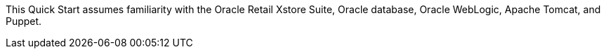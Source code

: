 // Replace the content in <>
// Describe or link to specific knowledge requirements; for example: “familiarity with basic concepts in the areas of networking, database operations, and data encryption” or “familiarity with <software>.”

This Quick Start assumes familiarity with the Oracle Retail Xstore Suite, Oracle database, Oracle WebLogic, Apache Tomcat, and Puppet.

